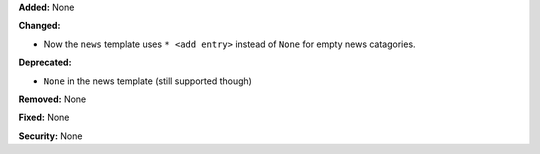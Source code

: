 **Added:** None

**Changed:**

* Now the ``news`` template uses ``* <add entry>`` instead of ``None`` for 
  empty news catagories.

**Deprecated:**

* ``None`` in the news template (still supported though)

**Removed:** None

**Fixed:** None

**Security:** None
